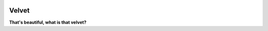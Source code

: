 .. image:: https://img.shields.io/coveralls/sgwoodjr/velvet.svg
    :target: https://coveralls.io/github/sgwoodjr/velvet?branch=master

.. image:: https://travis-ci.org/sgwoodjr/velvet.svg?branch=master
   :target: https://travis-ci.org/sgwoodjr/velvet


Velvet
======

**That's beautiful, what is that velvet?**
